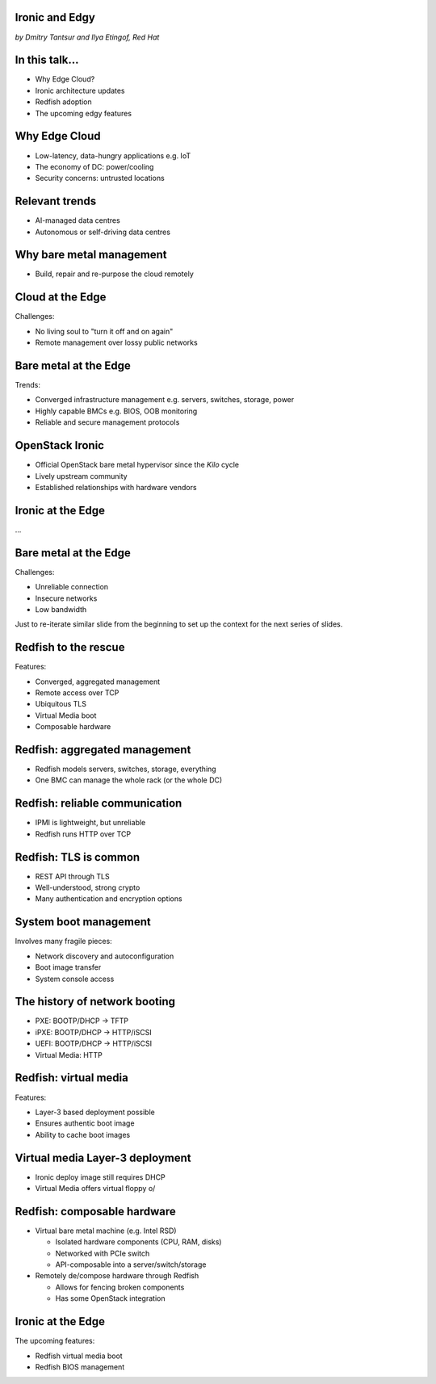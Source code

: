 
Ironic and Edgy
===============

*by Dmitry Tantsur and Ilya Etingof, Red Hat*

In this talk...
===============

* Why Edge Cloud?
* Ironic architecture updates
* Redfish adoption
* The upcoming edgy features

Why Edge Cloud
==============

* Low-latency, data-hungry applications e.g. IoT
* The economy of DC: power/cooling
* Security concerns: untrusted locations

.. Things to talk about ^

  The IoT boom evokes the need to gather, aggregate and process the
  data not far from the IoT swarm.

  Cheaper (hydro) power sources in Scandinavia (near the Arctic Circle)
  combined with good Internet connectivity and cooler climate makes it
  economically viable to build DCs in such distant and not densely populated
  areas.

  When setting up a computing facility in the alienated locations, it may
  make sense to isolate it from the other control parts of the cloud
  to reduce potential attack surface.

  Ultimately, these reasons lead to stretching the cloud infrastructure
  up to the edges of the company network.

Relevant trends
===============

* AI-managed data centres
* Autonomous or self-driving data centres

.. Things to talk about ^

  This need of decentralizing the infrastructure implies making
  data centres more autonomous and automated (e.g. lights-out).
  These traits align well with the other, otherwise unrelated,
  trends - using machine learning and AI for DC management.

Why bare metal management
=========================

* Build, repair and re-purpose the cloud remotely

.. Things to talk about ^

  Ultimately, every workload is handled by the bare metal hardware - servers,
  switches and storage systems. Setting up the infrastructure is not a one-time
  affair, rather the operators may need to respin their cloud to repurpose the
  hardware, phase out the broken one, lend the hardware to some other user.

Cloud at the Edge
=================

Challenges:

* No living soul to "turn it off and on again"
* Remote management over lossy public networks

.. Things to talk about ^

  The distant pieces of the infrastructure could be hard to attend physically
  to power cycle or replacement. That makes versatile remote management even
  more relevant.

  However, network access to the outskirts of the network could be problematic
  because the access network could be lossy, unstable, slow and insecure.

  These desires and constraints fuel further development of the remote management
  harness.

Bare metal at the Edge
======================

Trends:

* Converged infrastructure management e.g. servers, switches, storage, power
* Highly capable BMCs e.g. BIOS, OOB monitoring
* Reliable and secure management protocols

.. Things to talk about ^

  Not specifically driven by the edge effort, rather for simplification
  and cutting costs, hardware management tech tends to converge into
  using common protocols and models. Now days Redfish (incorporting
  NETCONF) serves as such a common ground for everything hardware
  e.g. computers, switches and storage devices.

  The BMCs, those small satellite computers that are always up and
  running providing out-of-band access to the system being managed,
  have evolved from a mere tiny controller to a powerful computer
  capable to run heavy software.

  The exposure of the inner system details has also grown a lot. The
  modern BMCs can manage system BIOS, report system health and in
  hardware configuration in great details.

  The introduction of the Redfish hardware management protocol
  greately improved the reliability and security of remote access
  to the BMC and therefore to the hardware fleet.

OpenStack Ironic
================

* Official OpenStack bare metal hypervisor since the *Kilo* cycle
* Lively upstream community
* Established relationships with hardware vendors

.. Things to talk about ^

  Ironic is the OpenStack project that implements a nova-managable
  hypervisor targeting bare metal servers. The goal here is to
  to treat bare metal machines as VMs from the user perspective.

  Ironic has been concieved as a fork of nova baremetal driver since
  OpenStack *Icehouse* cycle, by the *Kilo* cycle ironic has become
  the officially integrated OpenStack project.

  Ironic is already a relatively large project with quite active and
  divierse community of users and contributors.

  Targeting hardware management, ironic has managed to attract a
  handful of high-profile hardware vendors thus creating and maintaining
  vendor-specific *drivers* (AKA *hardware types*) interfacing ironic
  with specific family of computers.

Ironic at the Edge
==================

...

Bare metal at the Edge
======================

Challenges:

* Unreliable connection
* Insecure networks
* Low bandwidth

.. Things to talk about ^

Just to re-iterate similar slide from the beginning to set up the context
for the next series of slides.

Redfish to the rescue
=====================

Features:

* Converged, aggregated management
* Remote access over TCP
* Ubiquitous TLS
* Virtual Media boot
* Composable hardware

.. Things to talk about ^

  Redfish is trying to solve many shortcomings that exist in the hardware
  managenemt sphere. Luckily, many Redfish features play well in the
  edge context.

  In the following slides we are going to look into the relevant
  Redfish feature and how they are being leveraged to solve the
  edge use-case.

Redfish: aggregated management
==============================

* Redfish models servers, switches, storage, everything
* One BMC can manage the whole rack (or the whole DC)

.. Things to talk about ^

  Redfish is a REST service implemented inside the BMC. The service is
  designed to be able to model various hardware devices such as
  computers, switches, storage systems.

  The ability to utilize common hardware management technology for
  all manageable components reduces the complexity and resource footprint.

  On top of that, Redfish promotes the arrangement when one BMC manages
  multiple pieces of hardware (possibly of different types). For instance
  one BMC can manage the whole rack housing servers, switches, power
  supplies etc.

  That potentially slims down the entire installation on the edge.

Redfish: reliable communication
===============================

* IPMI is lightweight, but unreliable
* Redfish runs HTTP over TCP

.. Things to talk about ^

  If we extend the link to the control plane over the unreliable and
  lossy network, we can't use unreliable protocols for hardware
  management.

  In the past, the protocol of choice for hardware management used to
  be IPMI which has been desined 20 years ago with a small and
  resource-constrained controller in mind. Redfish uses reliable
  network protocol (TCP) what makes it better suited for operations over
  a congested network.

Redfish: TLS is common
======================

* REST API through TLS
* Well-understood, strong crypto
* Many authentication and encryption options

.. Things to talk about ^

  Following a handful of sensitive CVEs on IPMI, hardware
  security has been improved. With Redfish the well-understood
  TLS is being used for authentication and encryption needs.

System boot management
======================

Involves many fragile pieces:

* Network discovery and autoconfiguration
* Boot image transfer
* System console access

.. Things to talk about ^

  The most common thing one may want to do with a server is to boot it up.
  Apparently, booting a computer can be a multi-stage, complicated and
  fragile undertaking.

  Typically, upon circuits initialization, computer system performs network
  discovery and its network stack configuration. Then the boot image gets
  transfered from the network server up to system memory where it receives
  control.

  Any malfunction along the way leads to boot failure which is hard to
  analyze unless one has console access to the system.

The history of network booting
==============================

* PXE: BOOTP/DHCP -> TFTP
* iPXE: BOOTP/DHCP -> HTTP/iSCSI
* UEFI: BOOTP/DHCP -> HTTP/iSCSI
* Virtual Media: HTTP

.. Things to talk about ^

  The problem of network booting has been approached long ago.

  The first well-defined and established procedure to perform the booting
  is known as *PXE*. It relies on a suite of Internet procotols of the time.
  PXE has been designed for LANs, resource-constrained NICs and smaller-scale
  installations. These were probably the reasons to use UDP for all the involved
  protocols.

  Over time, the choice of UDP has become a nuisance so that the *PXE*
  successor - *iPXE* (and later *UEFI* boot loader) introduced HTTP boot
  effectively replacing less reliable and less scalable *TFTP* for boot image
  transfer purposes.

  Still, the initial network configuration phase needs to rely on UDP-based
  DHCP protocol. With introduction of the virtual media boot technology,
  this last fragile piece in the boot sequence has been replaced making
  virtual media boot nearly ideal way to boot distant computers.

Redfish: virtual media
======================

Features:

* Layer-3 based deployment possible
* Ensures authentic boot image
* Ability to cache boot images

.. Things to talk about ^

  With virtual media, the boot image is pulled by the BMC rather than
  the booting system itself. Then BMC emulates a local CD drive using
  the downloaded image. The system gets booted from this virtual CD
  for one or more times.

  It is generally more reliable and secure to let BMC pulling specific
  boot image because BMC does not need to perform network bootstrapping.
  With BMC it's easier to ensure boot image authenticity and consistency.

  On top of that, BMC has the potential to cache and reuse boot images
  for one or many systems what is important considering the sizes of the
  boot images and potential connectivity constraints at the edge.

  Redfish fully supports virtual media operations so it fits well with
  the edge use-case.

Virtual media Layer-3 deployment
================================

* Ironic deploy image still requires DHCP
* Virtual Media offers virtual floppy \o/

.. Things to talk about ^

  There is still one step in the ironic bare metal instance deployment
  process which requires network configuration step over DHCP. The
  so-called deploy image (the one which pulls the installation image
  and writes it down to the local system drive) needs DHCP thus
  requiring either DHCP server in the broadcast domain or some form of
  tunelling or proxying.

  There has been a fairly new ironic specification proposed to use
  virtual media floppy to pass static network configuration information
  for the deploy image to consume.

Redfish: composable hardware
============================

* Virtual bare metal machine (e.g. Intel RSD)

  - Isolated hardware components (CPU, RAM, disks)
  - Networked with PCIe switch
  - API-composable into a server/switch/storage

* Remotely de/compose hardware through Redfish

  - Allows for fencing broken components
  - Has some OpenStack integration

.. Things to talk about ^

  One of the interesting ongoing trends in the computing hardware
  manufacturing industry is that they set up pools of basic computer
  components in a chassis, and network them through something like
  a PCI Express switch.

  This PCIe switch is managable so the user can build computers at
  the comfort of the REST API.

  The technology is known as *hardware composition* and is being offered
  by many large manufacturers e.g. Intel RsD. One of the benefits
  applicable in the edge use-case is probably failed components fencing.

  The hardware composition feature is modeled by Redfish and (to some extent)
  is already supported in Ironic (specifically, Intel RsD).

Ironic at the Edge
==================

The upcoming features:

* Redfish virtual media boot
* Redfish BIOS management

.. Things to talk about ^

  Ironic is being shaped for edge deployments.

  Specifically, the new federated architecture and self-provisioning
  ironic ....

  The upcoming virtual media boot support will leverage the virtual media
  feature of the newer BMCs.

  Redfish-based out-of-band inspection and BIOS management features
  positions Ironic as a capable bare metal provisioning tool for
  edge clouds.
